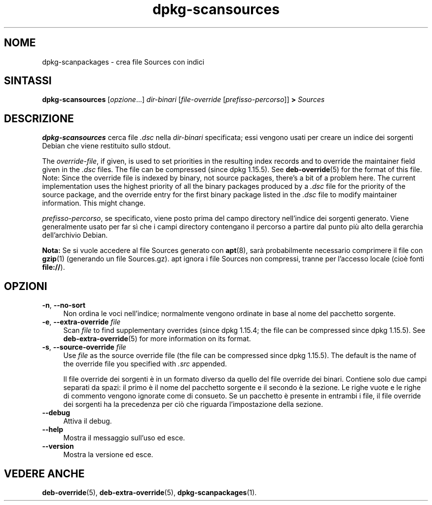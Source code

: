 .\" dpkg manual page - dpkg-scansources(1)
.\"
.\" Copyright © 2005 Roderick Schertler <roderick@argon.org>
.\" Copyright © 2006 Frank Lichtenheld <djpig@debian.org>
.\" Copyright © 2009 Raphaël Hertzog <hertzog@debian.org>
.\"
.\" This is free software; you can redistribute it and/or modify
.\" it under the terms of the GNU General Public License as published by
.\" the Free Software Foundation; either version 2 of the License, or
.\" (at your option) any later version.
.\"
.\" This is distributed in the hope that it will be useful,
.\" but WITHOUT ANY WARRANTY; without even the implied warranty of
.\" MERCHANTABILITY or FITNESS FOR A PARTICULAR PURPOSE.  See the
.\" GNU General Public License for more details.
.\"
.\" You should have received a copy of the GNU General Public License
.\" along with this program.  If not, see <https://www.gnu.org/licenses/>.
.
.\"*******************************************************************
.\"
.\" This file was generated with po4a. Translate the source file.
.\"
.\"*******************************************************************
.TH dpkg\-scansources 1 "14 agosto 2011" "Progetto Debian" "utilità dpkg"
.SH NOME
dpkg\-scanpackages \- crea file Sources con indici
.
.SH SINTASSI
\fBdpkg\-scansources\fP [\fIopzione\fP...] \fIdir\-binari\fP [\fIfile\-override\fP
[\fIprefisso\-percorso\fP]] \fB>\fP \fISources\fP
.
.SH DESCRIZIONE
\fBdpkg\-scansources\fP cerca file \fI.dsc\fP nella \fIdir\-binari\fP specificata; essi
vengono usati per creare un indice dei sorgenti Debian che viene restituito
sullo stdout.
.PP
The \fIoverride\-file\fP, if given, is used to set priorities in the resulting
index records and to override the maintainer field given in the \fI.dsc\fP
files.  The file can be compressed (since dpkg 1.15.5).  See
\fBdeb\-override\fP(5)  for the format of this file. Note: Since the override
file is indexed by binary, not source packages, there's a bit of a problem
here. The current implementation uses the highest priority of all the binary
packages produced by a \fI.dsc\fP file for the priority of the source package,
and the override entry for the first binary package listed in the \fI.dsc\fP
file to modify maintainer information. This might change.
.PP
\fIprefisso\-percorso\fP, se specificato, viene posto prima del campo directory
nell'indice dei sorgenti generato. Viene generalmente usato per far sì che i
campi directory contengano il percorso a partire dal punto più alto della
gerarchia dell'archivio Debian.
.
.PP
\fBNota:\fP Se si vuole accedere al file Sources generato con \fBapt\fP(8), sarà
probabilmente necessario comprimere il file con \fBgzip\fP(1) (generando un
file Sources.gz). apt ignora i file Sources non compressi, tranne per
l'accesso locale (cioè fonti \fBfile://\fP).
.
.SH OPZIONI
.IP "\fB\-n\fP, \fB\-\-no\-sort\fP" 4
Non ordina le voci nell'indice; normalmente vengono ordinate in base al nome
del pacchetto sorgente.
.TP 
.IP "\fB\-e\fP, \fB\-\-extra\-override\fP \fIfile\fP" 4
Scan \fIfile\fP to find supplementary overrides (since dpkg 1.15.4; the file
can be compressed since dpkg 1.15.5).  See \fBdeb\-extra\-override\fP(5)  for
more information on its format.
.IP "\fB\-s\fP, \fB\-\-source\-override\fP \fIfile\fP" 4
Use \fIfile\fP as the source override file (the file can be compressed since
dpkg 1.15.5).  The default is the name of the override file you specified
with \fI.src\fP appended.
.sp
Il file override dei sorgenti è in un formato diverso da quello del file
override dei binari. Contiene solo due campi separati da spazi: il primo è
il nome del pacchetto sorgente e il secondo è la sezione. Le righe vuote e
le righe di commento vengono ignorate come di consueto. Se un pacchetto è
presente in entrambi i file, il file override dei sorgenti ha la precedenza
per ciò che riguarda l'impostazione della sezione.
.IP \fB\-\-debug\fP 4
Attiva il debug.
.IP \fB\-\-help\fP 4
Mostra il messaggio sull'uso ed esce.
.IP \fB\-\-version\fP 4
Mostra la versione ed esce.
.
.SH "VEDERE ANCHE"
\fBdeb\-override\fP(5), \fBdeb\-extra\-override\fP(5), \fBdpkg\-scanpackages\fP(1).
